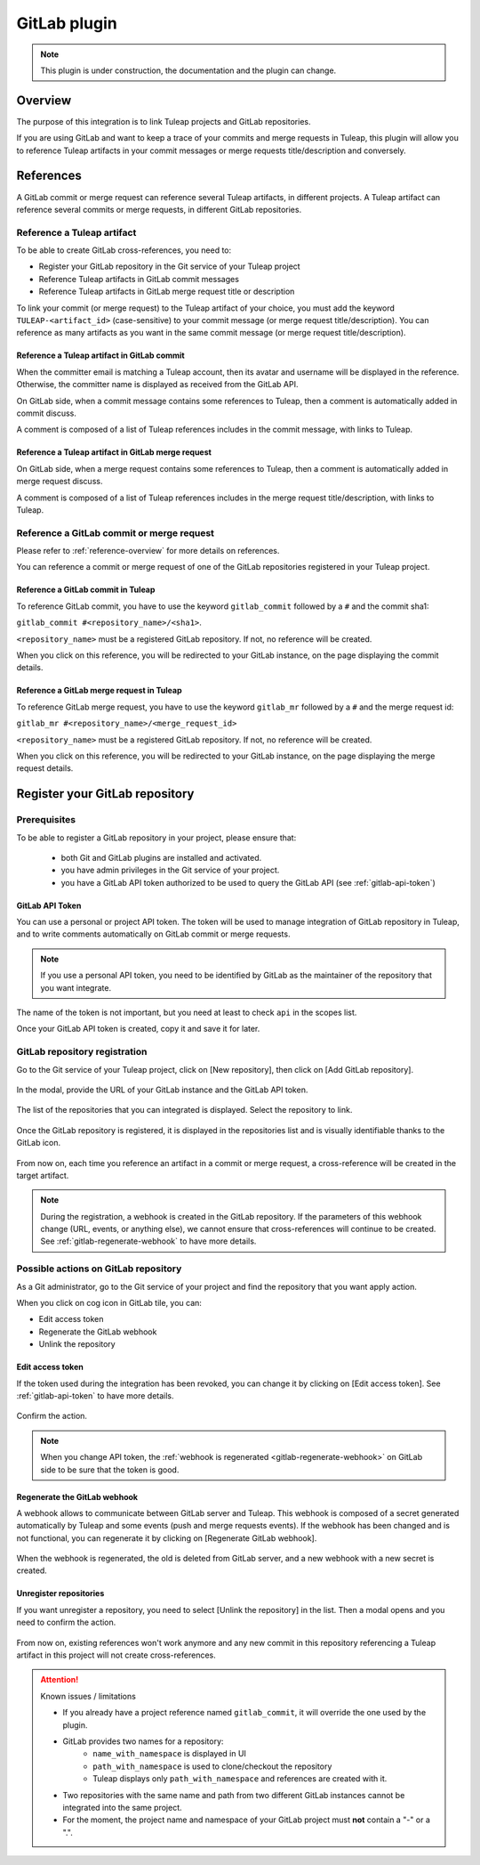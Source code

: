 .. _version-control-with-gitlab:

GitLab plugin
=============

.. note::

  This plugin is under construction, the documentation and the plugin can change.

Overview
--------

The purpose of this integration is to link Tuleap projects and GitLab repositories.

If you are using GitLab and want to keep a trace of your commits and merge requests in Tuleap, this plugin will
allow you to reference Tuleap artifacts in your commit messages or merge requests title/description and conversely.

References
----------

A GitLab commit or merge request can reference several Tuleap artifacts, in different projects.
A Tuleap artifact can reference several commits or merge requests, in different GitLab repositories.

Reference a Tuleap artifact
'''''''''''''''''''''''''''

To be able to create GitLab cross-references, you need to:

* Register your GitLab repository in the Git service of your Tuleap project
* Reference Tuleap artifacts in GitLab commit messages
* Reference Tuleap artifacts in GitLab merge request title or description

To link your commit (or merge request) to the Tuleap artifact of your choice, you must add the keyword ``TULEAP-<artifact_id>`` (case-sensitive)
to your commit message (or merge request title/description).
You can reference as many artifacts as you want in the same commit message (or merge request title/description).

Reference a Tuleap artifact in GitLab commit
`````````````````````````````````````````````

When the committer email is matching a Tuleap account, then its avatar and username will be displayed in the reference.
Otherwise, the committer name is displayed as received from the GitLab API.

On GitLab side, when a commit message contains some references to Tuleap, then a comment is automatically added in
commit discuss.

A comment is composed of a list of Tuleap references includes in the commit message, with links to Tuleap.

.. figure:: ../../images/screenshots/gitlab/bot-on-commit-gitlab.png
   :align: center
   :alt: Comment on GitLab commit
   :name: Comment on GitLab commit

Reference a Tuleap artifact in GitLab merge request
```````````````````````````````````````````````````

On GitLab side, when a merge request contains some references to Tuleap, then a comment is automatically added in merge request discuss.

A comment is composed of a list of Tuleap references includes in the merge request title/description, with links to Tuleap.

.. figure:: ../../images/screenshots/gitlab/bot-on-mr-gitlab.png
   :align: center
   :alt: Comment on GitLab merge request
   :name: Comment on GitLab merge request

Reference a GitLab commit or merge request
''''''''''''''''''''''''''''''''''''''''''

Please refer to :ref:`reference-overview` for more details on references.

You can reference a commit or merge request of one of the GitLab repositories registered in your Tuleap project.

Reference a GitLab commit in Tuleap
```````````````````````````````````

To reference GitLab commit, you have to use the keyword ``gitlab_commit`` followed by a ``#`` and the commit sha1:

``gitlab_commit #<repository_name>/<sha1>``.

``<repository_name>`` must be a registered GitLab repository. If not, no reference will be created.

When you click on this reference, you will be redirected to your GitLab instance, on the page displaying the commit details.

Reference a GitLab merge request in Tuleap
``````````````````````````````````````````

To reference GitLab merge request, you have to use the keyword ``gitlab_mr`` followed by a ``#`` and the merge request id:

``gitlab_mr #<repository_name>/<merge_request_id>``

``<repository_name>`` must be a registered GitLab repository. If not, no reference will be created.

When you click on this reference, you will be redirected to your GitLab instance, on the page displaying the merge request details.

Register your GitLab repository
-------------------------------

Prerequisites
'''''''''''''

To be able to register a GitLab repository in your project, please ensure that:

    * both Git and GitLab plugins are installed and activated.
    * you have admin privileges in the Git service of your project.
    * you have a GitLab API token authorized to be used to query the GitLab API (see :ref:`gitlab-api-token`)

.. _gitlab-api-token:

GitLab API Token
````````````````

You can use a personal or project API token. The token will be used to manage integration of GitLab repository in Tuleap,
and to write comments automatically on GitLab commit or merge requests.

.. note::

    If you use a personal API token, you need to be identified by GitLab as the maintainer of the repository that you want integrate.

.. figure:: ../../images/screenshots/gitlab/gitlab-api-scope.png
   :align: center
   :alt: GitLab API scope
   :name: GitLab API scope

The name of the token is not important, but you need at least to check ``api`` in the scopes list.

Once your GitLab API token is created, copy it and save it for later.

.. _register_gitlab_repository:

GitLab repository registration
''''''''''''''''''''''''''''''

Go to the Git service of your Tuleap project, click on [New repository], then click on [Add GitLab repository].

.. figure:: ../../images/screenshots/gitlab/button-gitlab-integration.png
   :align: center
   :alt: Button integrate GitLab
   :name: Button integrate GitLab

In the modal, provide the URL of your GitLab instance and the GitLab API token.

.. figure:: ../../images/screenshots/gitlab/modal-server-instance.png
   :align: center
   :alt: Modal to enter server instance and API token
   :name: Modal to enter server instance and API token

The list of the repositories that you can integrated is displayed. Select the repository to link.

.. figure:: ../../images/screenshots/gitlab/modal-choose-repository.png
   :align: center
   :alt: Modal to choose GitLab repository
   :name: Modal to choose GitLab repository

Once the GitLab repository is registered, it is displayed in the repositories list and is visually identifiable thanks to the GitLab icon.

.. figure:: ../../images/screenshots/gitlab/tile-gitlab.png
   :align: center
   :alt: GitLab repository tile
   :name: GitLab repository tile

From now on, each time you reference an artifact in a commit or merge request, a cross-reference will be created in the target artifact.

.. note::
  During the registration, a webhook is created in the GitLab repository.
  If the parameters of this webhook change (URL, events, or anything else), we cannot ensure that cross-references will
  continue to be created. See :ref:`gitlab-regenerate-webhook` to have more details.

Possible actions on GitLab repository
'''''''''''''''''''''''''''''''''''''

As a Git administrator, go to the Git service of your project and find the repository that you want apply action.

When you click on cog icon in GitLab tile, you can:

* Edit access token
* Regenerate the GitLab webhook
* Unlink the repository

.. figure:: ../../images/screenshots/gitlab/tile-gitlab-dropdown.png
   :align: center
   :alt: Others actions on GitLab repository tile
   :name: Others actions on GitLab repository tile

Edit access token
`````````````````

If the token used during the integration has been revoked, you can change it by clicking on [Edit access token].
See :ref:`gitlab-api-token` to have more details.

.. figure:: ../../images/screenshots/gitlab/gitlab-edit-token-modal.png
   :align: center
   :alt: Editing GitLab API token
   :name: Editing GitLab API token

Confirm the action.

.. figure:: ../../images/screenshots/gitlab/gitlab-edit-token-modal-confirm.png
   :align: center
   :alt: Confirm editing GitLab API token
   :name: Confirm editing GitLab API token

.. note::
  When you change API token, the :ref:`webhook is regenerated <gitlab-regenerate-webhook>` on GitLab side to be sure that the token is good.

.. _gitlab-regenerate-webhook:

Regenerate the GitLab webhook
`````````````````````````````

A webhook allows to communicate between GitLab server and Tuleap. This webhook is composed of a secret generated automatically by Tuleap
and some events (push and merge requests events).
If the webhook has been changed and is not functional, you can regenerate it by clicking on [Regenerate GitLab webhook].

.. figure:: ../../images/screenshots/gitlab/gitlab-regenerate-webhook-modal.png
   :align: center
   :alt: Modal to regenerate webhook
   :name: Modal to regenerate webhook

When the webhook is regenerated, the old is deleted from GitLab server, and a new webhook with a new secret is created.

Unregister repositories
```````````````````````

If you want unregister a repository, you need to select [Unlink the repository] in the list. Then a modal opens and
you need to confirm the action.

.. figure:: ../../images/screenshots/gitlab/gitlab-modal-confirm-unlink.png
   :align: center
   :alt: Modal to confirm unlink
   :name: Modal to confirm unlink

From now on, existing references won't work anymore and any new commit in this repository referencing a Tuleap artifact in this project will not create cross-references.

.. attention:: Known issues / limitations

  * If you already have a project reference named ``gitlab_commit``, it will override the one used by the plugin.
  * GitLab provides two names for a repository:
      * ``name_with_namespace`` is displayed in UI
      * ``path_with_namespace`` is used to clone/checkout the repository
      * Tuleap displays only ``path_with_namespace`` and references are created with it.
  * Two repositories with the same name and path from two different GitLab instances cannot be integrated into the same project.
  * For the moment, the project name and namespace of your GitLab project must **not** contain a "-" or a ".".
